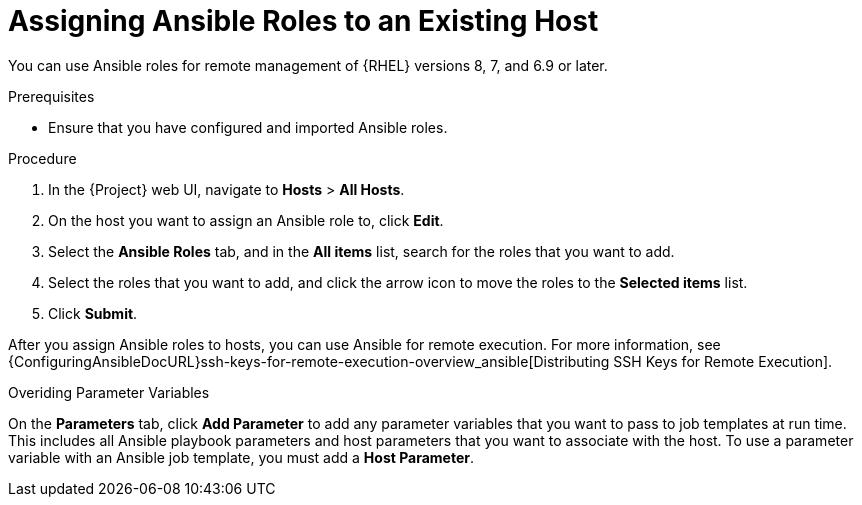 [id="adding-ansible-roles-to-an-existing-host_{context}"]
= Assigning Ansible Roles to an Existing Host

You can use Ansible roles for remote management of {RHEL} versions 8, 7, and 6.9 or later.

.Prerequisites

* Ensure that you have configured and imported Ansible roles.

.Procedure

. In the {Project} web UI, navigate to *Hosts* > *All Hosts*.
. On the host you want to assign an Ansible role to, click *Edit*.
. Select the *Ansible Roles* tab, and in the *All items* list, search for the roles that you want to add.
. Select the roles that you want to add, and click the arrow icon to move the roles to the *Selected items* list.
. Click *Submit*.

After you assign Ansible roles to hosts, you can use Ansible for remote execution.
For more information, see {ConfiguringAnsibleDocURL}ssh-keys-for-remote-execution-overview_ansible[Distributing SSH Keys for Remote Execution].

.Overiding Parameter Variables

On the *Parameters* tab, click *Add Parameter* to add any parameter variables that you want to pass to job templates at run time.
This includes all Ansible playbook parameters and host parameters that you want to associate with the host.
To use a parameter variable with an Ansible job template, you must add a *Host Parameter*.
